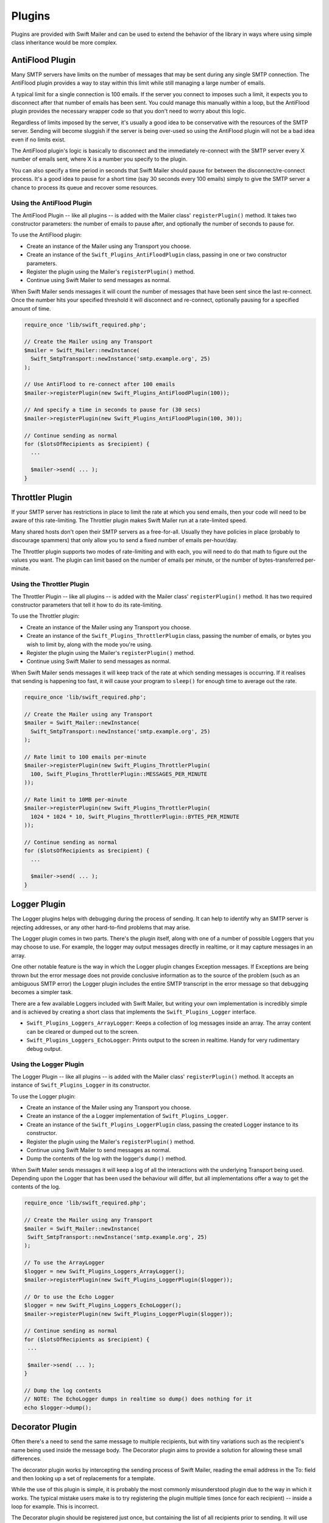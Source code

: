 Plugins
=======

Plugins are provided with Swift Mailer and can be used to extend the behavior
of the library in ways where using simple class inheritance would be more complex.

AntiFlood Plugin
----------------

Many SMTP servers have limits on the number of messages that may be sent
during any single SMTP connection. The AntiFlood plugin provides a way to stay
within this limit while still managing a large number of emails.

A typical limit for a single connection is 100 emails. If the server you
connect to imposes such a limit, it expects you to disconnect after that
number of emails has been sent. You could manage this manually within a loop,
but the AntiFlood plugin provides the necessary wrapper code so that you don't
need to worry about this logic.

Regardless of limits imposed by the server, it's usually a good idea to be
conservative with the resources of the SMTP server. Sending will become
sluggish if the server is being over-used so using the AntiFlood plugin will
not be a bad idea even if no limits exist.

The AntiFlood plugin's logic is basically to disconnect and the immediately
re-connect with the SMTP server every X number of emails sent, where X is a
number you specify to the plugin.

You can also specify a time period in seconds that Swift Mailer should pause
for between the disconnect/re-connect process. It's a good idea to pause for a
short time (say 30 seconds every 100 emails) simply to give the SMTP server a
chance to process its queue and recover some resources.

Using the AntiFlood Plugin
~~~~~~~~~~~~~~~~~~~~~~~~~~

The AntiFlood Plugin -- like all plugins -- is added with the Mailer class'
``registerPlugin()`` method. It takes two constructor parameters: the number of
emails to pause after, and optionally the number of seconds to pause for.

To use the AntiFlood plugin:

* Create an instance of the Mailer using any Transport you choose.

* Create an instance of the ``Swift_Plugins_AntiFloodPlugin`` class, passing
  in one or two constructor parameters.

* Register the plugin using the Mailer's ``registerPlugin()`` method.

* Continue using Swift Mailer to send messages as normal.

When Swift Mailer sends messages it will count the number of messages that
have been sent since the last re-connect. Once the number hits your specified
threshold it will disconnect and re-connect, optionally pausing for a
specified amount of time.

.. code-block:: php

    require_once 'lib/swift_required.php';

    // Create the Mailer using any Transport
    $mailer = Swift_Mailer::newInstance(
      Swift_SmtpTransport::newInstance('smtp.example.org', 25)
    );

    // Use AntiFlood to re-connect after 100 emails
    $mailer->registerPlugin(new Swift_Plugins_AntiFloodPlugin(100));

    // And specify a time in seconds to pause for (30 secs)
    $mailer->registerPlugin(new Swift_Plugins_AntiFloodPlugin(100, 30));

    // Continue sending as normal
    for ($lotsOfRecipients as $recipient) {
      ...

      $mailer->send( ... );
    }

Throttler Plugin
----------------

If your SMTP server has restrictions in place to limit the rate at which you
send emails, then your code will need to be aware of this rate-limiting. The
Throttler plugin makes Swift Mailer run at a rate-limited speed.

Many shared hosts don't open their SMTP servers as a free-for-all. Usually
they have policies in place (probably to discourage spammers) that only allow
you to send a fixed number of emails per-hour/day.

The Throttler plugin supports two modes of rate-limiting and with each, you
will need to do that math to figure out the values you want. The plugin can
limit based on the number of emails per minute, or the number of
bytes-transferred per-minute.

Using the Throttler Plugin
~~~~~~~~~~~~~~~~~~~~~~~~~~

The Throttler Plugin -- like all plugins -- is added with the Mailer class'
``registerPlugin()`` method. It has two required constructor parameters that
tell it how to do its rate-limiting.

To use the Throttler plugin:

* Create an instance of the Mailer using any Transport you choose.

* Create an instance of the ``Swift_Plugins_ThrottlerPlugin`` class, passing
  the number of emails, or bytes you wish to limit by, along with the mode
  you're using.

* Register the plugin using the Mailer's ``registerPlugin()`` method.

* Continue using Swift Mailer to send messages as normal.

When Swift Mailer sends messages it will keep track of the rate at which sending
messages is occurring. If it realises that sending is happening too fast, it
will cause your program to ``sleep()`` for enough time to average out the rate.

.. code-block:: php

    require_once 'lib/swift_required.php';

    // Create the Mailer using any Transport
    $mailer = Swift_Mailer::newInstance(
      Swift_SmtpTransport::newInstance('smtp.example.org', 25)
    );

    // Rate limit to 100 emails per-minute
    $mailer->registerPlugin(new Swift_Plugins_ThrottlerPlugin(
      100, Swift_Plugins_ThrottlerPlugin::MESSAGES_PER_MINUTE
    ));

    // Rate limit to 10MB per-minute
    $mailer->registerPlugin(new Swift_Plugins_ThrottlerPlugin(
      1024 * 1024 * 10, Swift_Plugins_ThrottlerPlugin::BYTES_PER_MINUTE
    ));

    // Continue sending as normal
    for ($lotsOfRecipients as $recipient) {
      ...

      $mailer->send( ... );
    }

Logger Plugin
-------------

The Logger plugins helps with debugging during the process of sending. It can
help to identify why an SMTP server is rejecting addresses, or any other
hard-to-find problems that may arise.

The Logger plugin comes in two parts. There's the plugin itself, along with
one of a number of possible Loggers that you may choose to use. For example,
the logger may output messages directly in realtime, or it may capture
messages in an array.

One other notable feature is the way in which the Logger plugin changes
Exception messages. If Exceptions are being thrown but the error message does
not provide conclusive information as to the source of the problem (such as an
ambiguous SMTP error) the Logger plugin includes the entire SMTP transcript in
the error message so that debugging becomes a simpler task.

There are a few available Loggers included with Swift Mailer, but writing your
own implementation is incredibly simple and is achieved by creating a short
class that implements the ``Swift_Plugins_Logger`` interface.

* ``Swift_Plugins_Loggers_ArrayLogger``: Keeps a collection of log messages
  inside an array. The array content can be cleared or dumped out to the
  screen.

* ``Swift_Plugins_Loggers_EchoLogger``: Prints output to the screen in
  realtime. Handy for very rudimentary debug output.

Using the Logger Plugin
~~~~~~~~~~~~~~~~~~~~~~~

The Logger Plugin -- like all plugins -- is added with the Mailer class'
``registerPlugin()`` method. It accepts an instance of ``Swift_Plugins_Logger``
in its constructor.

To use the Logger plugin:

* Create an instance of the Mailer using any Transport you choose.

* Create an instance of the a Logger implementation of
  ``Swift_Plugins_Logger``.

* Create an instance of the ``Swift_Plugins_LoggerPlugin`` class, passing the
  created Logger instance to its constructor.

* Register the plugin using the Mailer's ``registerPlugin()`` method.

* Continue using Swift Mailer to send messages as normal.

* Dump the contents of the log with the logger's ``dump()`` method.

When Swift Mailer sends messages it will keep a log of all the interactions
with the underlying Transport being used. Depending upon the Logger that has
been used the behaviour will differ, but all implementations offer a way to
get the contents of the log.

.. code-block:: php

    require_once 'lib/swift_required.php';

    // Create the Mailer using any Transport
    $mailer = Swift_Mailer::newInstance(
     Swift_SmtpTransport::newInstance('smtp.example.org', 25)
    );

    // To use the ArrayLogger
    $logger = new Swift_Plugins_Loggers_ArrayLogger();
    $mailer->registerPlugin(new Swift_Plugins_LoggerPlugin($logger));

    // Or to use the Echo Logger
    $logger = new Swift_Plugins_Loggers_EchoLogger();
    $mailer->registerPlugin(new Swift_Plugins_LoggerPlugin($logger));

    // Continue sending as normal
    for ($lotsOfRecipients as $recipient) {
     ...

     $mailer->send( ... );
    }

    // Dump the log contents
    // NOTE: The EchoLogger dumps in realtime so dump() does nothing for it
    echo $logger->dump();

Decorator Plugin
----------------

Often there's a need to send the same message to multiple recipients, but with
tiny variations such as the recipient's name being used inside the message
body. The Decorator plugin aims to provide a solution for allowing these small
differences.

The decorator plugin works by intercepting the sending process of Swift
Mailer, reading the email address in the To: field and then looking up a set
of replacements for a template.

While the use of this plugin is simple, it is probably the most commonly
misunderstood plugin due to the way in which it works. The typical mistake
users make is to try registering the plugin multiple times (once for each
recipient) -- inside a loop for example. This is incorrect.

The Decorator plugin should be registered just once, but containing the list
of all recipients prior to sending. It will use this list of recipients to
find the required replacements during sending.

Using the Decorator Plugin
~~~~~~~~~~~~~~~~~~~~~~~~~~

To use the Decorator plugin, simply create an associative array of replacements
based on email addresses and then use the mailer's ``registerPlugin()`` method
to add the plugin.

First create an associative array of replacements based on the email addresses
you'll be sending the message to.

.. note::

    The replacements array becomes a 2-dimensional array whose keys are the
    email addresses and whose values are an associative array of replacements
    for that email address. The curly braces used in this example can be any
    type of syntax you choose, provided they match the placeholders in your
    email template.

    .. code-block:: php

        $replacements = array();
        foreach ($users as $user) {
          $replacements[$user['email']] = array(
            '{username}'=>$user['username'],
            '{password}'=>$user['password']
          );
        }

Now create an instance of the Decorator plugin using this array of replacements 
and then register it with the Mailer. Do this only once!

.. code-block:: php

    $decorator = new Swift_Plugins_DecoratorPlugin($replacements);

    $mailer->registerPlugin($decorator);

When you create your message, replace elements in the body (and/or the subject
line) with your placeholders.

.. code-block:: php

    $message = Swift_Message::newInstance()
      ->setSubject('Important notice for {username}')
      ->setBody(
        "Hello {username}, we have reset your password to {password}\n" .
        "Please log in and change it at your earliest convenience."
      )
      ;
  
    foreach ($users as $user) {
      $message->addTo($user['email']);
    }

When you send this message to each of your recipients listed in your
``$replacements`` array they will receive a message customized for just 
themselves. For example, the message used above when received may appear like 
this to one user:

.. code-block:: text

    Subject: Important notice for smilingsunshine2009

    Hello smilingsunshine2009, we have reset your password to rainyDays
    Please log in and change it at your earliest convenience.

While another use may receive the message as:

.. code-block:: text

    Subject: Important notice for billy-bo-bob

    Hello billy-bo-bob, we have reset your password to dancingOctopus
    Please log in and change it at your earliest convenience.

While the decorator plugin provides a means to solve this problem, there are
various ways you could tackle this problem without the need for a plugin.
We're trying to come up with a better way ourselves and while we have several
(obvious) ideas we don't quite have the perfect solution to go ahead and
implement it. Watch this space.

Providing Your Own Replacements Lookup for the Decorator
~~~~~~~~~~~~~~~~~~~~~~~~~~~~~~~~~~~~~~~~~~~~~~~~~~~~~~~~

Filling an array with replacements may not be the best solution for providing
replacement information to the decorator. If you have a more elegant algorithm
that performs replacement lookups on-the-fly you may provide your own
implementation.

Providing your own replacements lookup implementation for the Decorator is
simply a matter of passing an instance of ``Swift_Plugins_Decorator_Replacements`` to the decorator plugin's constructor,
rather than passing in an array.

The Replacements interface is very simple to implement since it has just one
method: ``getReplacementsFor($address)``.

Imagine you want to look up replacements from a database on-the-fly, you might
provide an implementation that does this. You need to create a small class.

.. code-block:: php

    class DbReplacements implements Swift_Plugins_Decorator_Replacements {
      public function getReplacementsFor($address) {
        $sql = sprintf(
          "SELECT * FROM user WHERE email = '%s'",
          mysql_real_escape_string($address)
        );
    
        $result = mysql_query($sql);
    
        if ($row = mysql_fetch_assoc($result)) {
          return array(
            '{username}'=>$row['username'],
            '{password}'=>$row['password']
          );
        }
      }
    }

Now all you need to do is pass an instance of your class into the Decorator
plugin's constructor instead of passing an array.

.. code-block:: php

    $decorator = new Swift_Plugins_DecoratorPlugin(new DbReplacements());

    $mailer->registerPlugin($decorator);

For each message sent, the plugin will call your class' ``getReplacementsFor()``
method to find the array of replacements it needs.

.. note::

    If your lookup algorithm is case sensitive, you should transform the
    ``$address`` argument as appropriate -- for example by passing it
    through ``strtolower()``.

